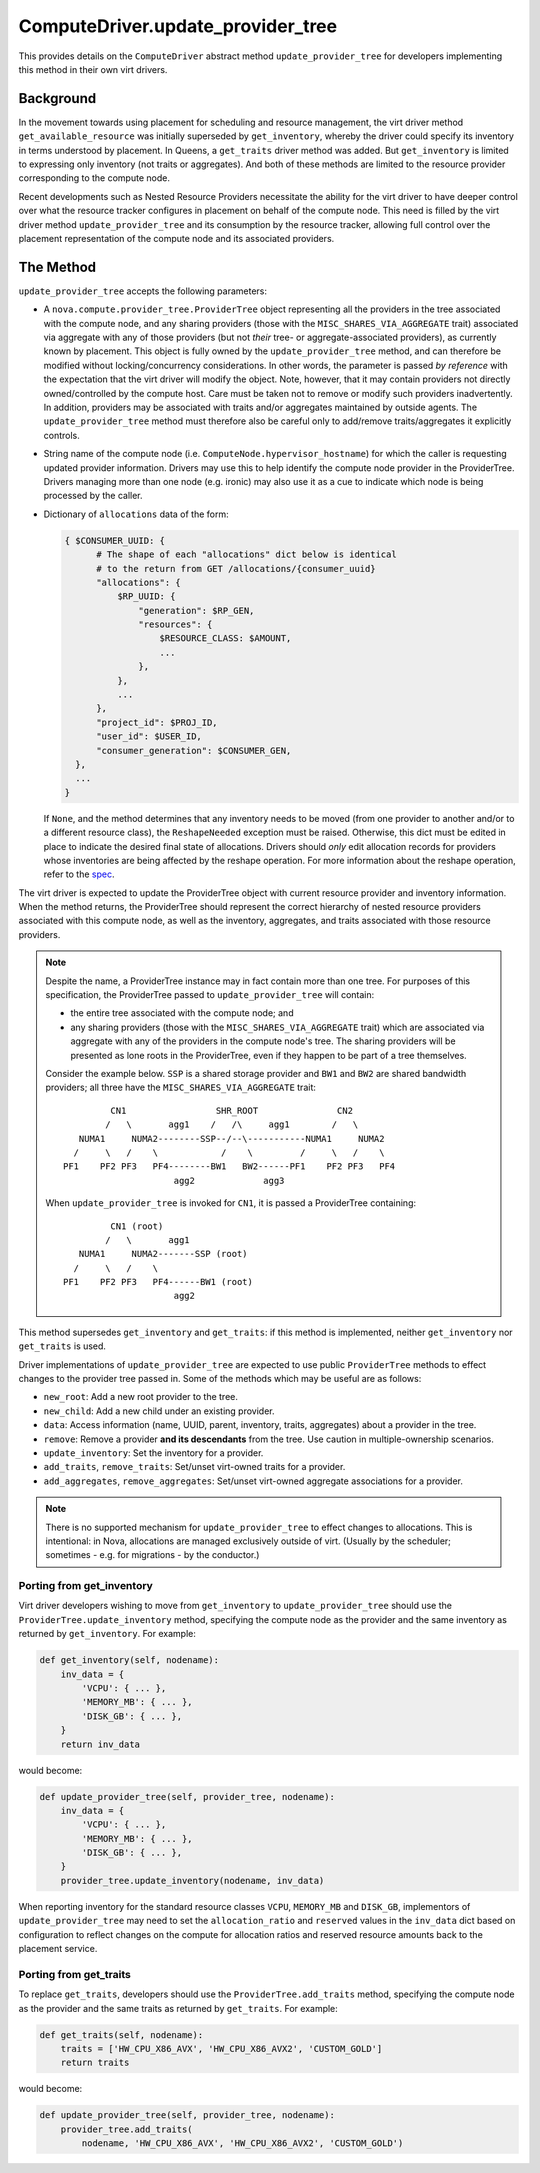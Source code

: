 ..
      Licensed under the Apache License, Version 2.0 (the "License"); you may
      not use this file except in compliance with the License. You may obtain
      a copy of the License at

          http://www.apache.org/licenses/LICENSE-2.0

      Unless required by applicable law or agreed to in writing, software
      distributed under the License is distributed on an "AS IS" BASIS, WITHOUT
      WARRANTIES OR CONDITIONS OF ANY KIND, either express or implied. See the
      License for the specific language governing permissions and limitations
      under the License.

====================================
 ComputeDriver.update_provider_tree
====================================

This provides details on the ``ComputeDriver`` abstract method
``update_provider_tree`` for developers implementing this method in their own
virt drivers.

Background
----------
In the movement towards using placement for scheduling and resource management,
the virt driver method ``get_available_resource`` was initially superseded by
``get_inventory``, whereby the driver could specify its inventory in terms
understood by placement. In Queens, a ``get_traits`` driver method was added.
But ``get_inventory`` is limited to expressing only inventory (not traits or
aggregates). And both of these methods are limited to the resource provider
corresponding to the compute node.

Recent developments such as Nested Resource Providers necessitate the ability
for the virt driver to have deeper control over what the resource tracker
configures in placement on behalf of the compute node. This need is filled by
the virt driver method ``update_provider_tree`` and its consumption by the
resource tracker, allowing full control over the placement representation of
the compute node and its associated providers.

The Method
----------
``update_provider_tree`` accepts the following parameters:

* A ``nova.compute.provider_tree.ProviderTree`` object representing all the
  providers in the tree associated with the compute node, and any sharing
  providers (those with the ``MISC_SHARES_VIA_AGGREGATE`` trait) associated via
  aggregate with any of those providers (but not *their* tree- or
  aggregate-associated providers), as currently known by placement. This
  object is fully owned by the ``update_provider_tree`` method, and can
  therefore be modified without locking/concurrency considerations. In other
  words, the parameter is passed *by reference* with the expectation that the
  virt driver will modify the object. Note, however, that it may contain
  providers not directly owned/controlled by the compute host. Care must be
  taken not to remove or modify such providers inadvertently. In addition,
  providers may be associated with traits and/or aggregates maintained by
  outside agents. The ``update_provider_tree`` method must therefore also be
  careful only to add/remove traits/aggregates it explicitly controls.
* String name of the compute node (i.e. ``ComputeNode.hypervisor_hostname``)
  for which the caller is requesting updated provider information. Drivers may
  use this to help identify the compute node provider in the ProviderTree.
  Drivers managing more than one node (e.g. ironic) may also use it as a cue to
  indicate which node is being processed by the caller.
* Dictionary of ``allocations`` data of the form:

  .. code::

    { $CONSUMER_UUID: {
          # The shape of each "allocations" dict below is identical
          # to the return from GET /allocations/{consumer_uuid}
          "allocations": {
              $RP_UUID: {
                  "generation": $RP_GEN,
                  "resources": {
                      $RESOURCE_CLASS: $AMOUNT,
                      ...
                  },
              },
              ...
          },
          "project_id": $PROJ_ID,
          "user_id": $USER_ID,
          "consumer_generation": $CONSUMER_GEN,
      },
      ...
    }

  If ``None``, and the method determines that any inventory needs to be moved
  (from one provider to another and/or to a different resource class), the
  ``ReshapeNeeded`` exception must be raised. Otherwise, this dict must be
  edited in place to indicate the desired final state of allocations. Drivers
  should *only* edit allocation records for providers whose inventories are
  being affected by the reshape operation. For more information about the
  reshape operation, refer to the `spec <http://specs.openstack.org/openstack/
  nova-specs/specs/stein/approved/reshape-provider-tree.html>`_.

The virt driver is expected to update the ProviderTree object with current
resource provider and inventory information. When the method returns, the
ProviderTree should represent the correct hierarchy of nested resource
providers associated with this compute node, as well as the inventory,
aggregates, and traits associated with those resource providers.

.. note:: Despite the name, a ProviderTree instance may in fact contain more
          than one tree. For purposes of this specification, the ProviderTree
          passed to ``update_provider_tree`` will contain:

          * the entire tree associated with the compute node; and
          * any sharing providers (those with the ``MISC_SHARES_VIA_AGGREGATE``
            trait) which are associated via aggregate with any of the providers
            in the compute node's tree. The sharing providers will be
            presented as lone roots in the ProviderTree, even if they happen to
            be part of a tree themselves.

          Consider the example below. ``SSP`` is a shared storage provider and
          ``BW1`` and ``BW2`` are shared bandwidth providers; all three have
          the ``MISC_SHARES_VIA_AGGREGATE`` trait::

                     CN1                 SHR_ROOT               CN2
                    /   \       agg1    /   /\     agg1        /   \
               NUMA1     NUMA2--------SSP--/--\-----------NUMA1     NUMA2
              /     \   /    \            /    \         /     \   /    \
            PF1    PF2 PF3   PF4--------BW1   BW2------PF1    PF2 PF3   PF4
                                 agg2             agg3

          When ``update_provider_tree`` is invoked for ``CN1``, it is passed a
          ProviderTree containing::

                     CN1 (root)
                    /   \       agg1
               NUMA1     NUMA2-------SSP (root)
              /     \   /    \
            PF1    PF2 PF3   PF4------BW1 (root)
                                 agg2

This method supersedes ``get_inventory`` and ``get_traits``: if this method is
implemented, neither ``get_inventory`` nor ``get_traits`` is used.

Driver implementations of ``update_provider_tree`` are expected to use public
``ProviderTree`` methods to effect changes to the provider tree passed in.
Some of the methods which may be useful are as follows:

* ``new_root``: Add a new root provider to the tree.
* ``new_child``: Add a new child under an existing provider.
* ``data``: Access information (name, UUID, parent, inventory, traits,
  aggregates) about a provider in the tree.
* ``remove``: Remove a provider **and its descendants** from the tree. Use
  caution in multiple-ownership scenarios.
* ``update_inventory``: Set the inventory for a provider.
* ``add_traits``, ``remove_traits``: Set/unset virt-owned traits for a
  provider.
* ``add_aggregates``, ``remove_aggregates``: Set/unset virt-owned aggregate
  associations for a provider.

.. note:: There is no supported mechanism for ``update_provider_tree`` to
          effect changes to allocations. This is intentional: in Nova,
          allocations are managed exclusively outside of virt. (Usually by the
          scheduler; sometimes - e.g. for migrations - by the conductor.)

Porting from get_inventory
~~~~~~~~~~~~~~~~~~~~~~~~~~
Virt driver developers wishing to move from ``get_inventory`` to
``update_provider_tree`` should use the ``ProviderTree.update_inventory``
method, specifying the compute node as the provider and the same inventory as
returned by ``get_inventory``. For example:

.. code::

  def get_inventory(self, nodename):
      inv_data = {
          'VCPU': { ... },
          'MEMORY_MB': { ... },
          'DISK_GB': { ... },
      }
      return inv_data

would become:

.. code::

  def update_provider_tree(self, provider_tree, nodename):
      inv_data = {
          'VCPU': { ... },
          'MEMORY_MB': { ... },
          'DISK_GB': { ... },
      }
      provider_tree.update_inventory(nodename, inv_data)

When reporting inventory for the standard resource classes ``VCPU``,
``MEMORY_MB`` and ``DISK_GB``, implementors of ``update_provider_tree`` may
need to set the ``allocation_ratio`` and ``reserved`` values in the
``inv_data`` dict based on configuration to reflect changes on the compute
for allocation ratios and reserved resource amounts back to the placement
service.

Porting from get_traits
~~~~~~~~~~~~~~~~~~~~~~~
To replace ``get_traits``, developers should use the
``ProviderTree.add_traits`` method, specifying the compute node as the
provider and the same traits as returned by ``get_traits``. For example:

.. code::

  def get_traits(self, nodename):
      traits = ['HW_CPU_X86_AVX', 'HW_CPU_X86_AVX2', 'CUSTOM_GOLD']
      return traits

would become:

.. code::

  def update_provider_tree(self, provider_tree, nodename):
      provider_tree.add_traits(
          nodename, 'HW_CPU_X86_AVX', 'HW_CPU_X86_AVX2', 'CUSTOM_GOLD')
